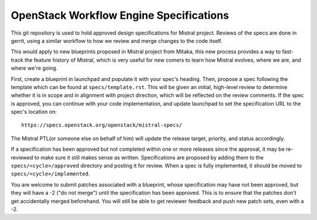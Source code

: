 ========================================
OpenStack Workflow Engine Specifications
========================================

This git repository is used to hold approved design specifications for Mistral
project. Reviews of the specs are done in gerrit, using a similar workflow to
how we review and merge changes to the code itself.

This would apply to new blueprints proposed in Mistral project from Mitaka,
this new process provides a way to fast-track the feature history of Mistral,
which is very useful for new comers to learn how Mistral evolves, where we
are, and where we're going.

First, create a blueprint in launchpad and populate it with your spec's
heading. Then, propose a spec following the template which can be found at
``specs/template.rst``. This will be given an initial, high-level review to
determine whether it is in scope and in alignment with project direction,
which will be reflected on the review comments. If the spec is approved, you
can continue with your code implementation, and update launchpad to set the
specification URL to the spec's location on::

    https://specs.openstack.org/openstack/mistral-specs/

The Mistral PTL(or someone else on behalf of him) will update the release
target, priority, and status accordingly.

If a specification has been approved but not completed within one or more
releases since the approval, it may be re-reviewed to make sure it still makes
sense as written. Specifications are proposed by adding them to the
``specs/<cycle>/approved`` directory and posting it for review. When a spec is
fully implemented, it should be moved to ``specs/<cycle>/implemented``.

You are welcome to submit patches associated with a blueprint, whose
specification may have not been approved, but they will have a -2 ("do not
merge") until the specification has been approved. This is to ensure that the
patches don't get accidentally merged beforehand. You will still be able to
get reviewer feedback and push new patch sets, even with a -2.

